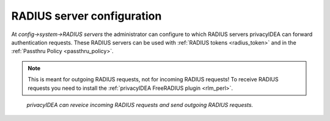 .. _radiusserver:

RADIUS server configuration
---------------------------

.. index:: RADIUS server

At *config->system->RADIUS servers* the administrator
can configure to which RADIUS servers privacyIDEA can forward authentication requests.
These RADIUS servers can be used with :ref:`RADIUS tokens <radius_token>`
and in the :ref:`Passthru Policy <passthru_policy>`.

.. note:: This is meant for outgoing RADIUS requests, not for incoming RADIUS requests!
   To receive RADIUS requests you need to install
   the :ref:`privacyIDEA FreeRADIUS plugin <rlm_perl>`.


.. figure:: images/radius-server-chain.png
   :width: 700

   *privacyIDEA can reveice incoming RADIUS requests and send outgoing RADIUS requests.*
